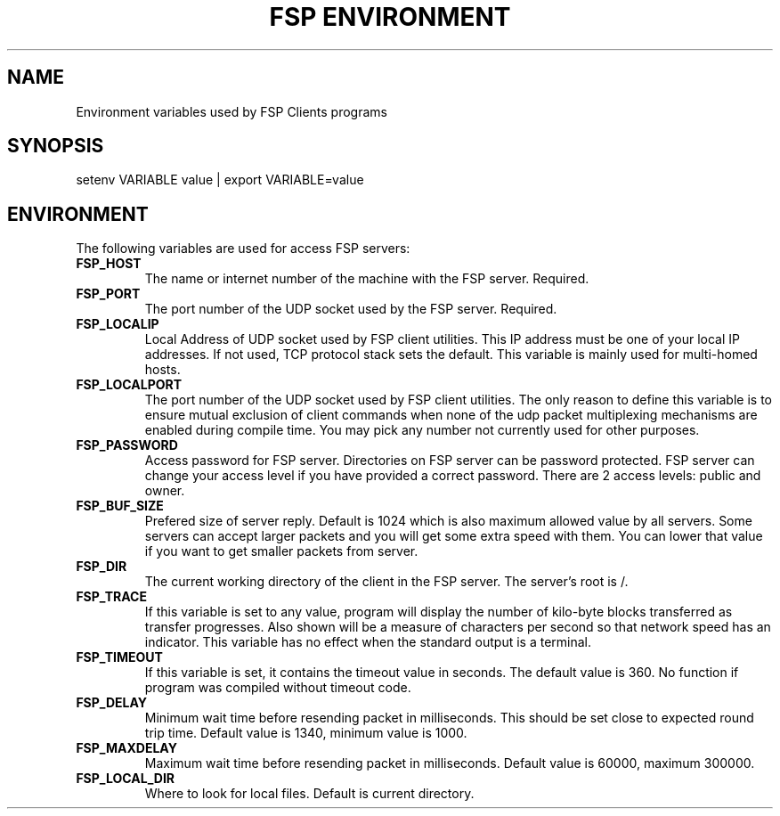.TH "FSP ENVIRONMENT" 7 "Oct 2010" FSP "FSP Environment Variables"
.SH NAME
Environment variables used by FSP Clients programs
.SH SYNOPSIS
setenv VARIABLE value | export VARIABLE=value
.SH ENVIRONMENT
.LP
The following variables are used for access FSP servers:
.TP
.B FSP_HOST
The name or internet number of the machine with the FSP server. Required.
.TP
.B FSP_PORT
The port number of the UDP socket used by the FSP server. Required.
.TP
.B FSP_LOCALIP
Local Address of UDP socket used by FSP client utilities. This
IP address must be one of your local IP addresses. If not used,
TCP protocol stack sets the default. This variable is mainly
used for multi-homed hosts.
.TP
.B FSP_LOCALPORT
The port number of the UDP socket used by FSP client utilities.
The only reason to define this variable is to ensure mutual
exclusion of client commands when none of the udp packet
multiplexing mechanisms are enabled during compile time.
You may pick any number not currently used for other purposes.
.TP
.B FSP_PASSWORD
Access password for FSP server. Directories on FSP server can be
password protected. FSP server can change your access level if you have
provided a correct password. There are 2 access levels: public and owner.
.TP
.B FSP_BUF_SIZE
Prefered size of server reply. Default is 1024 which is also maximum
allowed value by all servers. Some servers can accept larger packets and
you will get some extra speed with them.
You can lower that value if you want to get smaller
packets from server.
.TP
.B FSP_DIR
The current working directory of the client in the FSP server.
The server's root is /.
.TP
.B FSP_TRACE
If this variable is set to any value, program
will display the number of kilo-byte blocks transferred as transfer
progresses.  Also shown will be a measure of characters per second
so that network speed has an indicator.  This variable has no effect when the
standard output is a terminal.
.TP
.B FSP_TIMEOUT
If this variable is set, it contains the timeout value in seconds.
The default value is 360.
No function if program was compiled without timeout code.
.TP
.B FSP_DELAY
Minimum wait time before resending packet in milliseconds. This should
be set close to expected round trip time. Default value is 1340, minimum
value is 1000.
.TP
.B FSP_MAXDELAY
Maximum wait time before resending packet in milliseconds. Default value
is 60000, maximum 300000.
.TP
.B FSP_LOCAL_DIR
Where to look for local files. Default is current directory.
